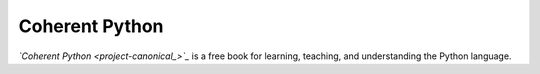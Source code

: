 Coherent Python
===============

*`Coherent Python <project-canonical_>`_* is a free book for
learning, teaching, and understanding the Python language.

.. Resource Hyperlinks

.. _project-canonical: https://coherentpython.net/
